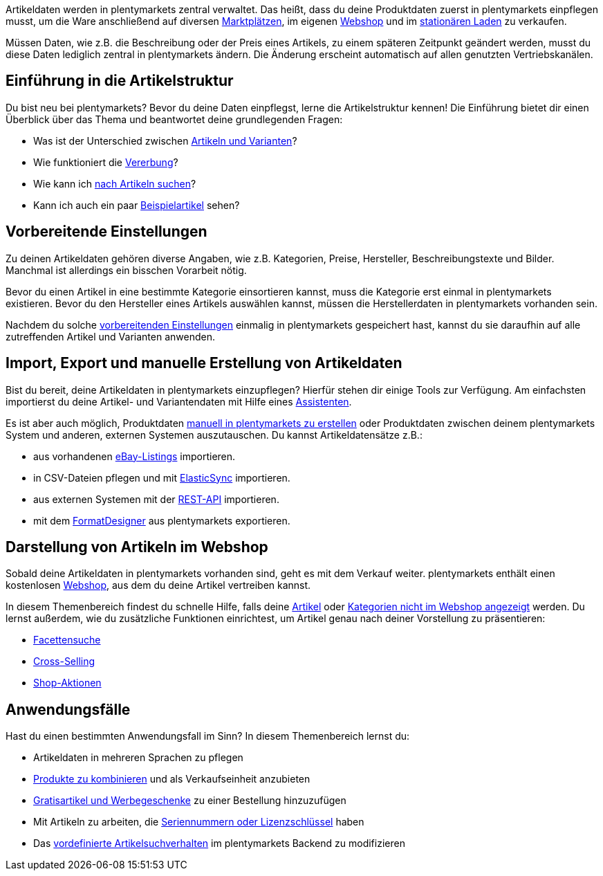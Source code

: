 Artikeldaten werden in plentymarkets zentral verwaltet. Das heißt, dass du deine Produktdaten zuerst in plentymarkets einpflegen musst, um die Ware anschließend auf diversen <<maerkte#, Marktplätzen>>, im eigenen <<webshop#, Webshop>> und im <<pos#, stationären Laden>> zu verkaufen.

Müssen Daten, wie z.B. die Beschreibung oder der Preis eines Artikels, zu einem späteren Zeitpunkt geändert werden, musst du diese Daten lediglich zentral in plentymarkets ändern. Die Änderung erscheint automatisch auf allen genutzten Vertriebskanälen.

[#100]
== Einführung in die Artikelstruktur

Du bist neu bei plentymarkets? Bevor du deine Daten einpflegst, lerne die Artikelstruktur kennen! Die Einführung bietet dir einen Überblick über das Thema und beantwortet deine grundlegenden Fragen:

* Was ist der Unterschied zwischen <<artikel/einleitung/struktur#, Artikeln und Varianten>>?
* Wie funktioniert die <<artikel/einleitung/vererbung#, Vererbung>>?
* Wie kann ich <<artikel/einleitung/suche#100, nach Artikeln suchen>>?
* Kann ich auch ein paar <<artikel/einleitung/suche#900, Beispielartikel>> sehen?

[#200]
== Vorbereitende Einstellungen

Zu deinen Artikeldaten gehören diverse Angaben, wie z.B. Kategorien, Preise, Hersteller, Beschreibungstexte und Bilder. Manchmal ist allerdings ein bisschen Vorarbeit nötig.

Bevor du einen Artikel in eine bestimmte Kategorie einsortieren kannst, muss die Kategorie erst einmal in plentymarkets existieren. Bevor du den Hersteller eines Artikels auswählen kannst, müssen die Herstellerdaten in plentymarkets vorhanden sein.

Nachdem du solche <<artikel/einstellungen#, vorbereitenden Einstellungen>> einmalig in plentymarkets gespeichert hast, kannst du sie daraufhin auf alle zutreffenden Artikel und Varianten anwenden.

[#300]
== Import, Export und manuelle Erstellung von Artikeldaten

//Link <<Assistenten>> ändern sobald neue Seiten-Struktur steht. Prüfe auf dieser Seite und Basis-Seite, dass die Assistenten richtig benannt wurden.
Bist du bereit, deine Artikeldaten in plentymarkets einzupflegen? Hierfür stehen dir einige Tools zur Verfügung. Am einfachsten importierst du deine Artikel- und Variantendaten mit Hilfe eines <<basics/assistenten#, Assistenten>>.

//Link <<artikel/artikel-verwalten#20, manuell in plentymarkets zu erstellen>> ändern sobald neue Seiten-Struktur steht
Es ist aber auch möglich, Produktdaten <<artikel/artikel-verwalten#20, manuell in plentymarkets zu erstellen>> oder Produktdaten zwischen deinem plentymarkets System und anderen, externen Systemen auszutauschen. Du kannst Artikeldatensätze z.B.:

* aus vorhandenen <<maerkte/ebay/ebay-einrichten#11000, eBay-Listings>> importieren.
* in CSV-Dateien pflegen und mit <<daten/daten-importieren/ElasticSync#, ElasticSync>> importieren.
* aus externen Systemen mit der <<basics/admin-aufgaben/rest-api#, REST-API>> importieren.
* mit dem <<daten/daten-exportieren/FormatDesigner#, FormatDesigner>> aus plentymarkets exportieren.

[#400]
== Darstellung von Artikeln im Webshop

Sobald deine Artikeldaten in plentymarkets vorhanden sind, geht es mit dem Verkauf weiter. plentymarkets enthält einen kostenlosen <<webshop#, Webshop>>, aus dem du deine Artikel vertreiben kannst.

In diesem Themenbereich findest du schnelle Hilfe, falls deine <<artikel/webshop/checkliste-artikel-anzeige#, Artikel>> oder <<artikel/webshop/checkliste-kategorien-anzeige#, Kategorien nicht im Webshop angezeigt>> werden. Du lernst außerdem, wie du zusätzliche Funktionen einrichtest, um Artikel genau nach deiner Vorstellung zu präsentieren:

* <<artikel/frontend-artikelsuche-verwalten#, Facettensuche>>
* <<artikel/webshop/cross-selling#, Cross-Selling>>
* <<artikel/webshop/shop-aktionen#, Shop-Aktionen>>

[#500]
== Anwendungsfälle

Hast du einen bestimmten Anwendungsfall im Sinn? In diesem Themenbereich lernst du:

//Text über includes in die Einleitung-Seite und Mehrsprachigkeit Link einbauen wenn es die Seite gibt
* Artikeldaten in mehreren Sprachen zu pflegen
* <<artikel/anwendungsfaelle/multipacks-pakete-sets#, Produkte zu kombinieren>> und als Verkaufseinheit anzubieten
* <<artikel/anwendungsfaelle/gratiszugaben#, Gratisartikel und Werbegeschenke>> zu einer Bestellung hinzuzufügen
* Mit Artikeln zu arbeiten, die <<artikel/anwendungsfaelle/seriennummern#, Seriennummern oder Lizenzschlüssel>> haben
* Das <<artikel/anwendungsfaelle/suchverhalten#, vordefinierte Artikelsuchverhalten>> im plentymarkets Backend zu modifizieren
